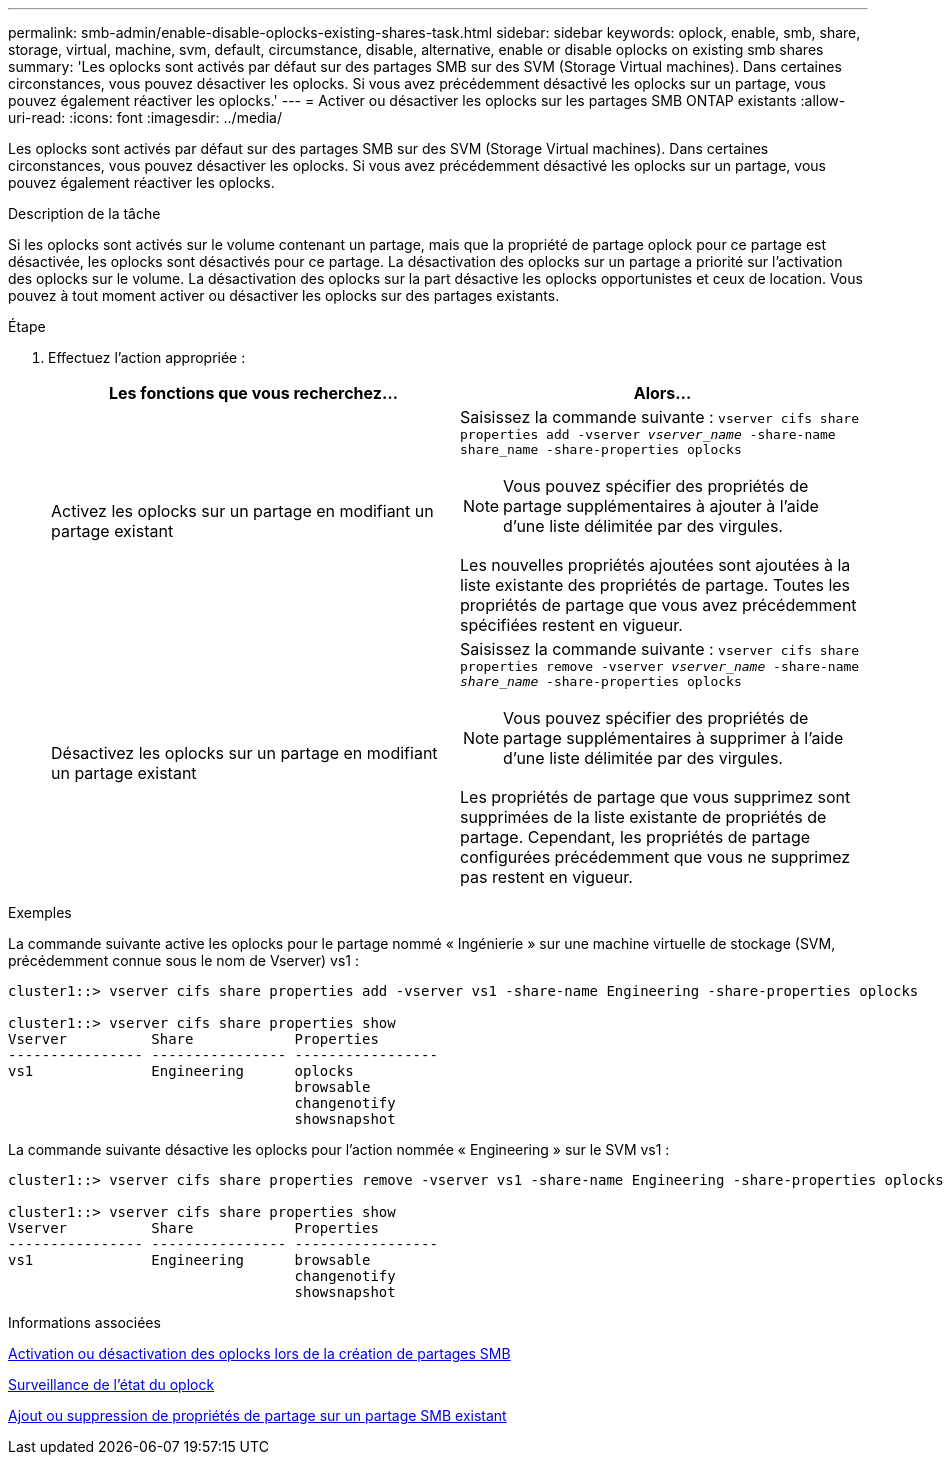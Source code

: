 ---
permalink: smb-admin/enable-disable-oplocks-existing-shares-task.html 
sidebar: sidebar 
keywords: oplock, enable, smb, share, storage, virtual, machine, svm, default, circumstance, disable, alternative, enable or disable oplocks on existing smb shares 
summary: 'Les oplocks sont activés par défaut sur des partages SMB sur des SVM (Storage Virtual machines). Dans certaines circonstances, vous pouvez désactiver les oplocks. Si vous avez précédemment désactivé les oplocks sur un partage, vous pouvez également réactiver les oplocks.' 
---
= Activer ou désactiver les oplocks sur les partages SMB ONTAP existants
:allow-uri-read: 
:icons: font
:imagesdir: ../media/


[role="lead"]
Les oplocks sont activés par défaut sur des partages SMB sur des SVM (Storage Virtual machines). Dans certaines circonstances, vous pouvez désactiver les oplocks. Si vous avez précédemment désactivé les oplocks sur un partage, vous pouvez également réactiver les oplocks.

.Description de la tâche
Si les oplocks sont activés sur le volume contenant un partage, mais que la propriété de partage oplock pour ce partage est désactivée, les oplocks sont désactivés pour ce partage. La désactivation des oplocks sur un partage a priorité sur l'activation des oplocks sur le volume. La désactivation des oplocks sur la part désactive les oplocks opportunistes et ceux de location. Vous pouvez à tout moment activer ou désactiver les oplocks sur des partages existants.

.Étape
. Effectuez l'action appropriée :
+
|===
| Les fonctions que vous recherchez... | Alors... 


 a| 
Activez les oplocks sur un partage en modifiant un partage existant
 a| 
Saisissez la commande suivante : `vserver cifs share properties add -vserver _vserver_name_ -share-name share_name -share-properties oplocks`

[NOTE]
====
Vous pouvez spécifier des propriétés de partage supplémentaires à ajouter à l'aide d'une liste délimitée par des virgules.

====
Les nouvelles propriétés ajoutées sont ajoutées à la liste existante des propriétés de partage. Toutes les propriétés de partage que vous avez précédemment spécifiées restent en vigueur.



 a| 
Désactivez les oplocks sur un partage en modifiant un partage existant
 a| 
Saisissez la commande suivante : `vserver cifs share properties remove -vserver _vserver_name_ -share-name _share_name_ -share-properties oplocks`

[NOTE]
====
Vous pouvez spécifier des propriétés de partage supplémentaires à supprimer à l'aide d'une liste délimitée par des virgules.

====
Les propriétés de partage que vous supprimez sont supprimées de la liste existante de propriétés de partage. Cependant, les propriétés de partage configurées précédemment que vous ne supprimez pas restent en vigueur.

|===


.Exemples
La commande suivante active les oplocks pour le partage nommé « Ingénierie » sur une machine virtuelle de stockage (SVM, précédemment connue sous le nom de Vserver) vs1 :

[listing]
----
cluster1::> vserver cifs share properties add -vserver vs1 -share-name Engineering -share-properties oplocks

cluster1::> vserver cifs share properties show
Vserver          Share            Properties
---------------- ---------------- -----------------
vs1              Engineering      oplocks
                                  browsable
                                  changenotify
                                  showsnapshot
----
La commande suivante désactive les oplocks pour l'action nommée « Engineering » sur le SVM vs1 :

[listing]
----
cluster1::> vserver cifs share properties remove -vserver vs1 -share-name Engineering -share-properties oplocks

cluster1::> vserver cifs share properties show
Vserver          Share            Properties
---------------- ---------------- -----------------
vs1              Engineering      browsable
                                  changenotify
                                  showsnapshot
----
.Informations associées
xref:enable-disable-oplocks-when-creating-shares-task.adoc[Activation ou désactivation des oplocks lors de la création de partages SMB]

xref:monitor-oplock-status-task.adoc[Surveillance de l'état du oplock]

xref:add-remove-share-properties-existing-share-task.adoc[Ajout ou suppression de propriétés de partage sur un partage SMB existant]
